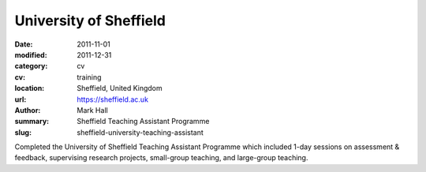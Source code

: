 University of Sheffield
#######################

:date: 2011-11-01
:modified: 2011-12-31
:category: cv
:cv: training
:location: Sheffield, United Kingdom
:url: https://sheffield.ac.uk
:author: Mark Hall
:summary: Sheffield Teaching Assistant Programme
:slug: sheffield-university-teaching-assistant

Completed the University of Sheffield Teaching Assistant Programme which included 1-day sessions on assessment & feedback, supervising research projects, small-group teaching, and large-group teaching.
